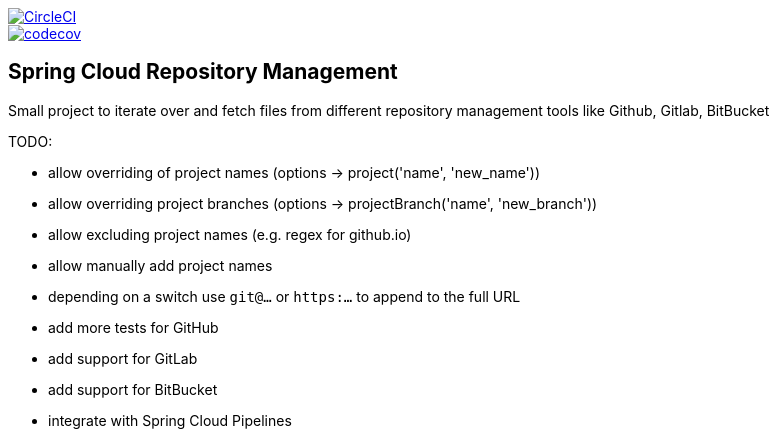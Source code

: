 :jdkversion: 1.8
:org: marcingrzejszczak
:repo: spring-cloud-repository-management
:branch: master

image::https://circleci.com/gh/{org}/{repo}/tree/{branch}.svg?style=svg["CircleCI", link="https://circleci.com/gh/{org}/{repo}/tree/{branch}"]
image::https://codecov.io/gh/{org}/{repo}/branch/{branch}/graph/badge.svg["codecov", link="https://codecov.io/gh/{org}/{repo}"]

:toc: left
:toclevels: 8
:nofooter:

== Spring Cloud Repository Management

Small project to iterate over and fetch files from different repository
management tools like Github, Gitlab, BitBucket


TODO:

* allow overriding of project names (options -> project('name', 'new_name'))
* allow overriding project branches (options -> projectBranch('name', 'new_branch'))
* allow excluding project names (e.g. regex for github.io)
* allow manually add project names
* depending on a switch use `git@...` or `https:...` to append to the full URL
* add more tests for GitHub
* add support for GitLab
* add support for BitBucket
* integrate with Spring Cloud Pipelines